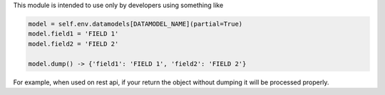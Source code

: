 This module is intended to use only by developers using something like

.. code-block:: python

    model = self.env.datamodels[DATAMODEL_NAME](partial=True)
    model.field1 = 'FIELD 1'
    model.field2 = 'FIELD 2'

    model.dump() -> {'field1': 'FIELD 1', 'field2': 'FIELD 2'}

For example, when used on rest api, if your return the object without dumping it will
be processed properly.
